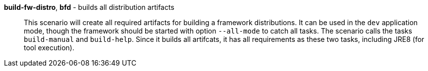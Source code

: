 *build-fw-distro*, *bfd* - builds all distribution artifacts:: 
This scenario will create all required artifacts for building a framework distributions. 
It can be used in the `dev` application mode, though the framework should be started with option `--all-mode` to catch all tasks. 
The scenario calls the tasks `build-manual` and `build-help`. 
Since it builds all artifcats, it has all requirements as these two tasks, including JRE8 (for tool execution). 


